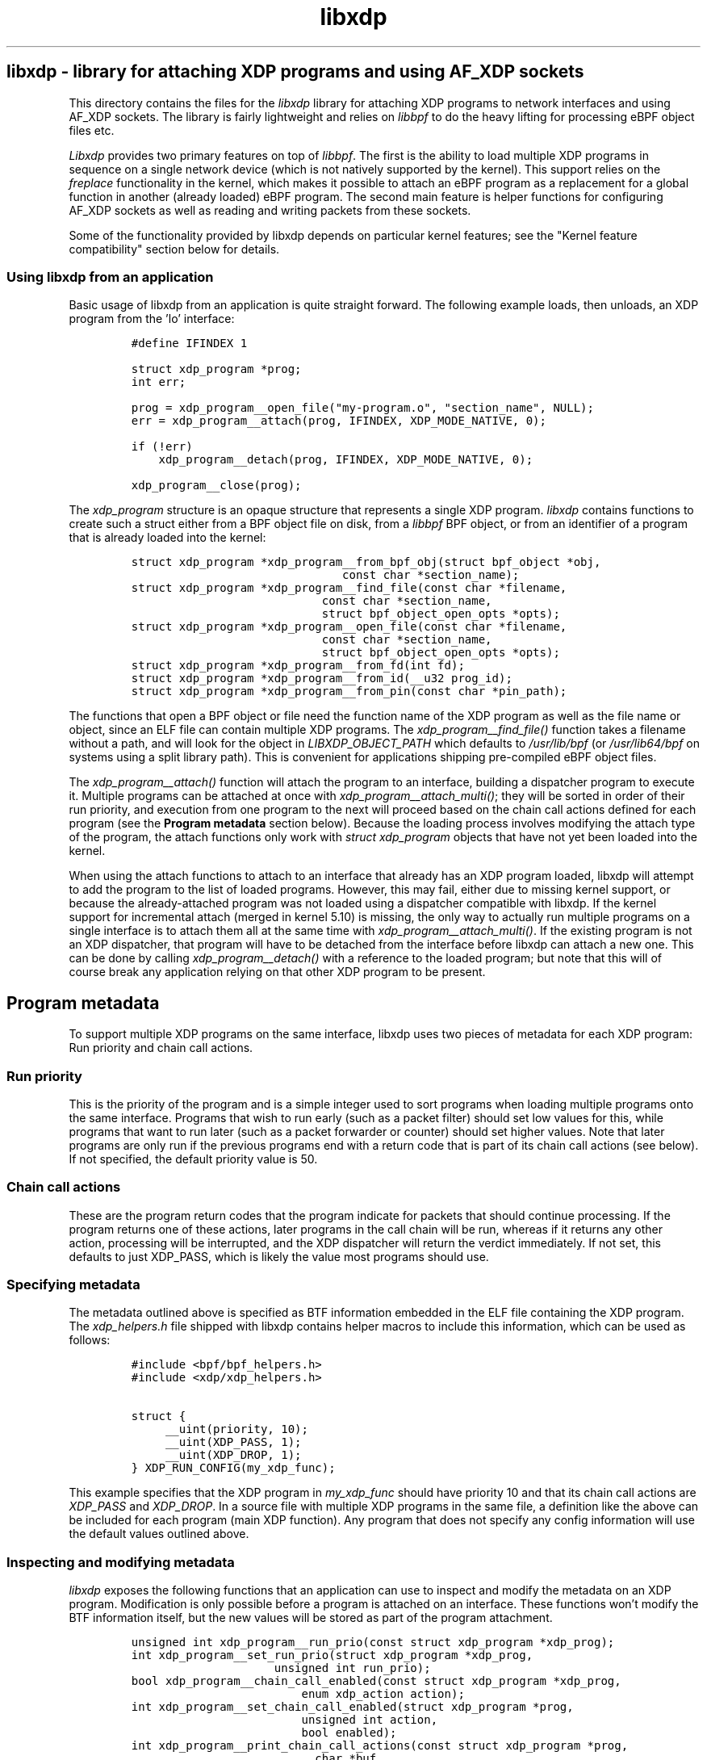 .TH "libxdp" "3" "September 17, 2024" "v1.2.3" "libxdp - library for loading XDP programs" 

.SH "libxdp - library for attaching XDP programs and using AF_XDP sockets"
.PP
This directory contains the files for the \fIlibxdp\fP library for
attaching XDP programs to network interfaces and using AF_XDP
sockets. The library is fairly lightweight and relies on \fIlibbpf\fP to
do the heavy lifting for processing eBPF object files etc.

.PP
\fILibxdp\fP provides two primary features on top of \fIlibbpf\fP. The first is
the ability to load multiple XDP programs in sequence on a single
network device (which is not natively supported by the kernel). This
support relies on the \fIfreplace\fP functionality in the kernel, which
makes it possible to attach an eBPF program as a replacement for a
global function in another (already loaded) eBPF program. The second
main feature is helper functions for configuring AF_XDP sockets as
well as reading and writing packets from these sockets.

.PP
Some of the functionality provided by libxdp depends on particular kernel
features; see the "Kernel feature compatibility" section below for details.

.SS "Using libxdp from an application"
.PP
Basic usage of libxdp from an application is quite straight forward. The
following example loads, then unloads, an XDP program from the 'lo' interface:

.RS
.nf
\fC#define IFINDEX 1

struct xdp_program *prog;
int err;

prog = xdp_program__open_file("my-program.o", "section_name", NULL);
err = xdp_program__attach(prog, IFINDEX, XDP_MODE_NATIVE, 0);

if (!err)
    xdp_program__detach(prog, IFINDEX, XDP_MODE_NATIVE, 0);

xdp_program__close(prog);
\fP
.fi
.RE

.PP
The \fIxdp_program\fP structure is an opaque structure that represents a single XDP
program. \fIlibxdp\fP contains functions to create such a struct either from a BPF
object file on disk, from a \fIlibbpf\fP BPF object, or from an identifier of a
program that is already loaded into the kernel:

.RS
.nf
\fCstruct xdp_program *xdp_program__from_bpf_obj(struct bpf_object *obj,
					      const char *section_name);
struct xdp_program *xdp_program__find_file(const char *filename,
					   const char *section_name,
					   struct bpf_object_open_opts *opts);
struct xdp_program *xdp_program__open_file(const char *filename,
					   const char *section_name,
					   struct bpf_object_open_opts *opts);
struct xdp_program *xdp_program__from_fd(int fd);
struct xdp_program *xdp_program__from_id(__u32 prog_id);
struct xdp_program *xdp_program__from_pin(const char *pin_path);
\fP
.fi
.RE

.PP
The functions that open a BPF object or file need the function name of the XDP
program as well as the file name or object, since an ELF file can contain
multiple XDP programs. The \fIxdp_program__find_file()\fP function takes a filename
without a path, and will look for the object in \fILIBXDP_OBJECT_PATH\fP which
defaults to \fI/usr/lib/bpf\fP (or \fI/usr/lib64/bpf\fP on systems using a split library
path). This is convenient for applications shipping pre-compiled eBPF object
files.

.PP
The \fIxdp_program__attach()\fP function will attach the program to an interface,
building a dispatcher program to execute it. Multiple programs can be attached
at once with \fIxdp_program__attach_multi()\fP; they will be sorted in order of
their run priority, and execution from one program to the next will proceed
based on the chain call actions defined for each program (see the \fBProgram
metadata\fP section below). Because the loading process involves modifying the
attach type of the program, the attach functions only work with \fIstruct
xdp_program\fP objects that have not yet been loaded into the kernel.

.PP
When using the attach functions to attach to an interface that already has an
XDP program loaded, libxdp will attempt to add the program to the list of loaded
programs. However, this may fail, either due to missing kernel support, or
because the already-attached program was not loaded using a dispatcher
compatible with libxdp. If the kernel support for incremental attach (merged in
kernel 5.10) is missing, the only way to actually run multiple programs on a
single interface is to attach them all at the same time with
\fIxdp_program__attach_multi()\fP. If the existing program is not an XDP dispatcher,
that program will have to be detached from the interface before libxdp can
attach a new one. This can be done by calling \fIxdp_program__detach()\fP with a
reference to the loaded program; but note that this will of course break any
application relying on that other XDP program to be present.

.SH "Program metadata"
.PP
To support multiple XDP programs on the same interface, libxdp uses two pieces
of metadata for each XDP program: Run priority and chain call actions.

.SS "Run priority"
.PP
This is the priority of the program and is a simple integer used
to sort programs when loading multiple programs onto the same interface.
Programs that wish to run early (such as a packet filter) should set low values
for this, while programs that want to run later (such as a packet forwarder or
counter) should set higher values. Note that later programs are only run if the
previous programs end with a return code that is part of its chain call actions
(see below). If not specified, the default priority value is 50.

.SS "Chain call actions"
.PP
These are the program return codes that the program indicate for packets that
should continue processing. If the program returns one of these actions, later
programs in the call chain will be run, whereas if it returns any other action,
processing will be interrupted, and the XDP dispatcher will return the verdict
immediately. If not set, this defaults to just XDP_PASS, which is likely the
value most programs should use.

.SS "Specifying metadata"
.PP
The metadata outlined above is specified as BTF information embedded in the ELF
file containing the XDP program. The \fIxdp_helpers.h\fP file shipped with libxdp
contains helper macros to include this information, which can be used as
follows:

.RS
.nf
\fC#include <bpf/bpf_helpers.h>
#include <xdp/xdp_helpers.h>

struct {
	__uint(priority, 10);
	__uint(XDP_PASS, 1);
	__uint(XDP_DROP, 1);
} XDP_RUN_CONFIG(my_xdp_func);
\fP
.fi
.RE

.PP
This example specifies that the XDP program in \fImy_xdp_func\fP should have
priority 10 and that its chain call actions are \fIXDP_PASS\fP and \fIXDP_DROP\fP.
In a source file with multiple XDP programs in the same file, a definition like
the above can be included for each program (main XDP function). Any program that
does not specify any config information will use the default values outlined
above.

.SS "Inspecting and modifying metadata"
.PP
\fIlibxdp\fP exposes the following functions that an application can use to inspect
and modify the metadata on an XDP program. Modification is only possible before
a program is attached on an interface. These functions won't modify the BTF
information itself, but the new values will be stored as part of the program
attachment.

.RS
.nf
\fCunsigned int xdp_program__run_prio(const struct xdp_program *xdp_prog);
int xdp_program__set_run_prio(struct xdp_program *xdp_prog,
			      unsigned int run_prio);
bool xdp_program__chain_call_enabled(const struct xdp_program *xdp_prog,
				     enum xdp_action action);
int xdp_program__set_chain_call_enabled(struct xdp_program *prog,
					unsigned int action,
					bool enabled);
int xdp_program__print_chain_call_actions(const struct xdp_program *prog,
					  char *buf,
					  size_t buf_len);
\fP
.fi
.RE

.SH "The dispatcher program"
.PP
To support multiple non-offloaded programs on the same network interface,
\fIlibxdp\fP uses a \fBdispatcher program\fP which is a small wrapper program that will
call each component program in turn, expect the return code, and then chain call
to the next program based on the chain call actions of the previous program (see
the \fBProgram metadata\fP section above).

.PP
While applications using \fIlibxdp\fP do not need to know the details of the
dispatcher program to just load an XDP program unto an interface, \fIlibxdp\fP does
expose the dispatcher and its attached component programs, which can be used to
list the programs currently attached to an interface.

.PP
The structure used for this is \fIstruct xdp_multiprog\fP, which can only be
constructed from the programs loaded on an interface based on ifindex. The API
for getting a multiprog reference and iterating through the attached programs
looks like this:

.RS
.nf
\fCstruct xdp_multiprog *xdp_multiprog__get_from_ifindex(int ifindex);
struct xdp_program *xdp_multiprog__next_prog(const struct xdp_program *prog,
					     const struct xdp_multiprog *mp);
void xdp_multiprog__close(struct xdp_multiprog *mp);
int xdp_multiprog__detach(struct xdp_multiprog *mp, int ifindex);
enum xdp_attach_mode xdp_multiprog__attach_mode(const struct xdp_multiprog *mp);
struct xdp_program *xdp_multiprog__main_prog(const struct xdp_multiprog *mp);
struct xdp_program *xdp_multiprog__hw_prog(const struct xdp_multiprog *mp);
bool xdp_multiprog__is_legacy(const struct xdp_multiprog *mp);
\fP
.fi
.RE

.PP
If a non-offloaded program is attached to the interface which \fIlibxdp\fP doesn't
recognise as a dispatcher program, an \fIxdp_multiprog\fP structure will still be
returned, and \fIxdp_multiprog__is_legacy()\fP will return true for that program
(note that this also holds true if only an offloaded program is loaded). A
reference to that (regular) XDP program can be obtained by
\fIxdp_multiprog__main_prog()\fP. If the program attached to the interface \fBis\fP a
dispatcher program, \fIxdp_multiprog__main_prog()\fP will return a reference to the
dispatcher program itself, which is mainly useful for obtaining other data about
that program (such as the program ID). A reference to an offloaded program can
be acquired using \fIxdp_multiprog_hw_prog()\fP. Function
\fIxdp_multiprog__attach_mode()\fP returns the attach mode of the non-offloaded
program, whether an offloaded program is attached should be checked through
\fIxdp_multiprog_hw_prog()\fP.

.SS "Pinning in bpffs"
.PP
The kernel will automatically detach component programs from the dispatcher once
the last reference to them disappears. To prevent this from happening, \fIlibxdp\fP
will pin the component program references in \fIbpffs\fP before attaching the
dispatcher to the network interface. The pathnames generated for pinning is as
follows:

.IP \(em 4
/sys/fs/bpf/xdp/dispatch-IFINDEX-DID - dispatcher program for IFINDEX with BPF program ID DID
.IP \(em 4
/sys/fs/bpf/xdp/dispatch-IFINDEX-DID/prog0-prog - component program 0, program reference
.IP \(em 4
/sys/fs/bpf/xdp/dispatch-IFINDEX-DID/prog0-link - component program 0, bpf_link reference
.IP \(em 4
/sys/fs/bpf/xdp/dispatch-IFINDEX-DID/prog1-prog - component program 1, program reference
.IP \(em 4
/sys/fs/bpf/xdp/dispatch-IFINDEX-DID/prog1-link - component program 1, bpf_link reference
.IP \(em 4
etc, up to ten component programs

.PP
If set, the \fILIBXDP_BPFFS\fP environment variable will override the location of
\fIbpffs\fP, but the \fIxdp\fP subdirectory is always used.

.SH "Using AF_XDP sockets"
.PP
Libxdp implements helper functions for configuring AF_XDP sockets as
well as reading and writing packets from these sockets. AF_XDP sockets
can be used to redirect packets to user-space at high rates from an
XDP program. Note that this functionality used to reside in libbpf,
but has now been moved over to libxdp as it is a better fit for this
library. As of the 1.0 release of libbpf, the AF_XDP socket support
will be removed and all future development will be performed
in libxdp instead.

.PP
For an overview of AF_XDP sockets, please refer to this Linux Plumbers
paper
(\fIhttp://vger.kernel.org/lpc_net2018_talks/lpc18_pres_af_xdp_perf-v3.pdf\fP)
and the documentation in the Linux kernel
(Documentation/networking/af_xdp.rst or
\fIhttps://www.kernel.org/doc/html/latest/networking/af_xdp.html\fP).

.PP
For an example on how to use the interface, take a look at the sample
application in the Linux kernel source tree at samples/bpf/xdpsock_user.c.

.SS "Control path"
.PP
Libxdp provides helper functions for creating and destroying umems and
sockets as shown below. The first thing that a user generally wants to
do is to create a umem area. This is the area that will contain all
packets received and the ones that are going to be sent. After that,
AF_XDP sockets can be created tied to this umem. These can either be
sockets that have exclusive ownership of that umem through
xsk_socket__create() or shared with other sockets using
xsk_socket__create_shared. There is one option called
XSK_LIBBPF_FLAGS__INHIBIT_PROG_LOAD that can be set in the
libxdp_flags field (also called libbpf_flags for compatibility
reasons). This will make libxdp not load any XDP program or set and
BPF maps which is a must if users want to add their own XDP program.

.RS
.nf
\fCint xsk_umem__create(struct xsk_umem **umem,
		     void *umem_area, __u64 size,
		     struct xsk_ring_prod *fill,
		     struct xsk_ring_cons *comp,
		     const struct xsk_umem_config *config);
int xsk_socket__create(struct xsk_socket **xsk,
		       const char *ifname, __u32 queue_id,
		       struct xsk_umem *umem,
		       struct xsk_ring_cons *rx,
		       struct xsk_ring_prod *tx,
		       const struct xsk_socket_config *config);
int xsk_socket__create_shared(struct xsk_socket **xsk_ptr,
			      const char *ifname,
			      __u32 queue_id, struct xsk_umem *umem,
			      struct xsk_ring_cons *rx,
			      struct xsk_ring_prod *tx,
			      struct xsk_ring_prod *fill,
			      struct xsk_ring_cons *comp,
			      const struct xsk_socket_config *config);
int xsk_umem__delete(struct xsk_umem *umem);
void xsk_socket__delete(struct xsk_socket *xsk);
\fP
.fi
.RE

.PP
There are also two helper function to get the file descriptor of a
umem or a socket. These are needed when using standard Linux syscalls
such as poll(), recvmsg(), sendto(), etc.

.RS
.nf
\fCint xsk_umem__fd(const struct xsk_umem *umem);
int xsk_socket__fd(const struct xsk_socket *xsk);
\fP
.fi
.RE

.PP
The control path also provides two APIs for setting up AF_XDP sockets
when the process that is going to use the AF_XDP socket is
non-privileged. These two functions perform the operations that
require privileges and can be executed from some form of control
process that has the necessary privileges. The xsk_socket__create
executed on the non-privileged process will then skip these two
steps. For an example on how to use these, please take a look at
https://github.com/torvalds/linux/blob/master/samples/bpf/xdpsock_user.c \fBat\fP \fIsamples/bpf/xdpsock_user.c\fP
and https://github.com/torvalds/linux/blob/master/samples/bpf/xdpsock_ctrl_proc.c \fBat\fP \fIsamples/bpf/xdpsock_ctrl_proc.c\fP in the
Linux kernel source tree.

.RS
.nf
\fCint xsk_setup_xdp_prog(int ifindex, int *xsks_map_fd);
int xsk_socket__update_xskmap(struct xsk_socket *xsk, int xsks_map_fd);
\fP
.fi
.RE

.SS "Data path"
.PP
For performance reasons, all the data path functions are static inline
functions found in the xsk.h header file so they can be optimized into
the target application binary for best possible performance. There are
four FIFO rings of two main types: producer rings (fill and Tx) and
consumer rings (Rx and completion). The producer rings use
xsk_ring_prod functions and consumer rings use xsk_ring_cons
functions. For producer rings, you start with \fIreserving\fP one or more
slots in a producer ring and then when they have been filled out, you
\fIsubmit\fP them so that the kernel will act on them. For a consumer
ring, you \fIpeek\fP if there are any new packets in the ring and if so
you can read them from the ring. Once you are done reading them, you
\fIrelease\fP them back to the kernel so it can use them for new
packets. There is also a \fIcancel\fP operation for consumer rings if the
application does not want to consume all packets received with the
peek operation.

.RS
.nf
\fC__u32 xsk_ring_prod__reserve(struct xsk_ring_prod *prod, __u32 nb, __u32 *idx);
void xsk_ring_prod__submit(struct xsk_ring_prod *prod, __u32 nb);
__u32 xsk_ring_cons__peek(struct xsk_ring_cons *cons, __u32 nb, __u32 *idx);
void xsk_ring_cons__cancel(struct xsk_ring_cons *cons, __u32 nb);
void xsk_ring_cons__release(struct xsk_ring_cons *cons, __u32 nb);
\fP
.fi
.RE

.PP
The functions below are used for reading and writing the descriptors
of the rings. xsk_ring_prod__fill_addr() and xsk_ring_prod__tx_desc()
\fBwrites\fP entries in the fill and Tx rings respectively, while
xsk_ring_cons__comp_addr and xsk_ring_cons__rx_desc \fBreads\fP entries from
the completion and Rx rings respectively. The \fIidx\fP is the parameter
returned in the xsk_ring_prod__reserve or xsk_ring_cons__peek
calls. To advance to the next entry, simply do \fIidx++\fP.

.RS
.nf
\fC__u64 *xsk_ring_prod__fill_addr(struct xsk_ring_prod *fill, __u32 idx);
struct xdp_desc *xsk_ring_prod__tx_desc(struct xsk_ring_prod *tx, __u32 idx);
const __u64 *xsk_ring_cons__comp_addr(const struct xsk_ring_cons *comp, __u32 idx);
const struct xdp_desc *xsk_ring_cons__rx_desc(const struct xsk_ring_cons *rx, __u32 idx);
\fP
.fi
.RE

.PP
The xsk_umem functions are used to get a pointer to the packet data
itself, always located inside the umem. In the default aligned mode,
you can get the addr variable straight from the Rx descriptor. But in
unaligned mode, you need to use the three last function below as the
offset used is carried in the upper 16 bits of the addr. Therefore,
you cannot use the addr straight from the descriptor in the unaligned
case.

.RS
.nf
\fCvoid *xsk_umem__get_data(void *umem_area, __u64 addr);
__u64 xsk_umem__extract_addr(__u64 addr);
__u64 xsk_umem__extract_offset(__u64 addr);
__u64 xsk_umem__add_offset_to_addr(__u64 addr);
\fP
.fi
.RE

.PP
There is one more function in the data path and that checks if the
need_wakeup flag is set. Use of this flag is highly encouraged and
should be enabled by setting \fIXDP_USE_NEED_WAKEUP\fP bit in the
\fIxdp_bind_flags\fP field that is provided to the
xsk_socket_create_[shared]() calls. If this function returns true,
then you need to call \fIrecvmsg()\fP, \fIsendto()\fP, or \fIpoll()\fP depending on the
situation. \fIrecvmsg()\fP if you are \fBreceiving\fP, or \fIsendto()\fP if you are
\fBsending\fP. \fIpoll()\fP can be used for both cases and provide the ability to
sleep too, as with any other socket. But note that poll is a slower
operation than the other two.

.RS
.nf
\fCint xsk_ring_prod__needs_wakeup(const struct xsk_ring_prod *r);
\fP
.fi
.RE

.PP
For an example on how to use all these APIs, take a look at the sample
applications in the Linux kernel source tree at
https://github.com/torvalds/linux/blob/master/samples/bpf/xdpsock_user.c \fBat\fP \fIsamples/bpf/xdpsock_user.c\fP and
https://github.com/torvalds/linux/blob/master/samples/bpf/xsk_fwd.c \fBat\fP \fIsamples/bpf/xsk_fwd.c\fP.

.SH "Kernel and BPF program feature compatibility"
.PP
The features exposed by libxdp relies on certain kernel versions and BPF
features to work. To get the full benefit of all features, libxdp needs to be
used with kernel 5.10 or newer, unless the commits mentioned below have been
backported. However, libxdp will probe the kernel and transparently fall back to
legacy loading procedures, so it is possible to use the library with older
versions, although some features will be unavailable, as detailed below.

.PP
The ability to attach multiple BPF programs to a single interface relies on the
kernel "BPF program extension" feature which was introduced by commit
be8704ff07d2 ("bpf: Introduce dynamic program extensions") in the upstream
kernel and first appeared in kernel release 5.6. To \fBincrementally\fP attach
multiple programs, a further refinement added by commit 4a1e7c0c63e0 ("bpf:
Support attaching freplace programs to multiple attach points") is needed; this
first appeared in the upstream kernel version 5.10. The functionality relies on
the "BPF trampolines" feature which is unfortunately only available on the
x86_64 architecture. In other words, kernels before 5.6 can only attach a single
XDP program to each interface, kernels 5.6+ can attach multiple programs if they
are all attached at the same time, and kernels 5.10 have full support for XDP
multiprog on x86_64. On other architectures, only a single program can be
attached to each interface.

.PP
To load AF_XDP programs, kernel support for AF_XDP sockets needs to be included
and enabled in the kernel build. In addition, when using AF_XDP sockets, an XDP
program is also loaded on the interface. The XDP program used for this by libxdp
requires the ability to do map lookups into XSK maps, which was introduced with
commit fada7fdc83c0 ("bpf: Allow bpf_map_lookup_elem() on an xskmap") in kernel
5.3. This means that the minimum required kernel version for using AF_XDP is
kernel 5.3; however, for the AF_XDP XDP program to co-exist with other programs,
the same constraints for multiprog applies as outlined above.

.PP
Note that some Linux distributions backport features to earlier kernel versions,
especially in enterprise kernels; for instance, Red Hat Enterprise Linux kernels
include everything needed for libxdp to function since RHEL 8.5.

.PP
Finally, XDP programs loaded using the multiprog facility must include type
information (using the BPF Type Format, BTF). To get this, compile the programs
with a recent version of Clang/LLVM (version 10+), and enable debug information
when compiling (using the \fI\-g\fP option).

.SH "BUGS"
.PP
Please report any bugs on Github: \fIhttps://github.com/xdp-project/xdp-tools/issues\fP

.SH "AUTHORS"
.PP
libxdp and this man page were written by Toke
Høiland-Jørgensen. AF_XDP support and documentation was contributed by
Magnus Karlsson.
